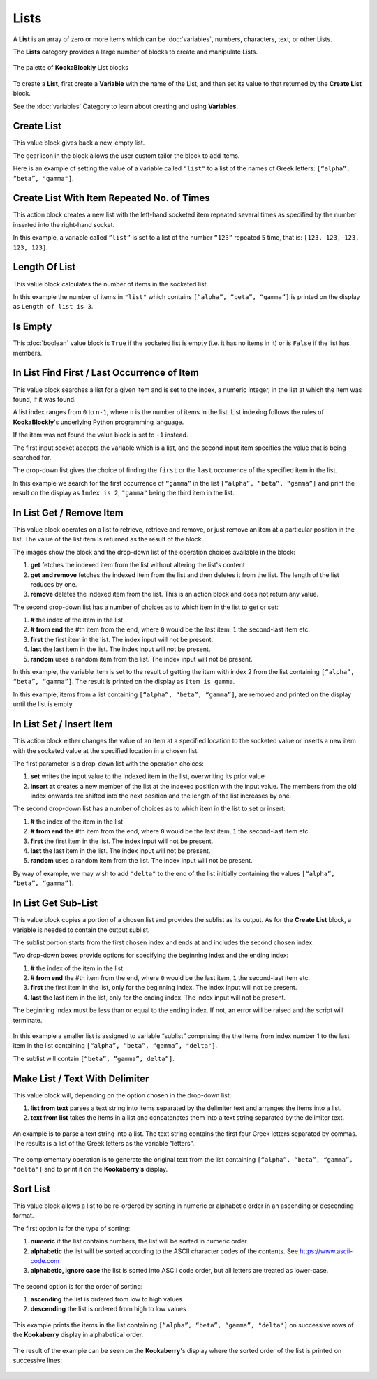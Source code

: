 -----
Lists
-----

A **List** is an array of zero or more items which can be :doc:`variables`, numbers, characters, text, or other Lists.

The **Lists** category provides a large number of blocks to create and manipulate Lists.


.. figure:: images/lists-palette.png
   :width: 500
   :align: center
   
   The palette of **KookaBlockly** List blocks


To create a **List**, first create a **Variable** with the name of the List, and then set its value to that returned by the **Create List** block.


.. image:: images/lists-variable.png
   :height: 80
   :align: center



See the :doc:`variables` Category to learn about creating and using **Variables**.

Create List
-----------

This value block gives back a new, empty list.  


.. image:: images/lists-create-empty.png
   :height: 80
   :align: center

The gear icon in the block allows the user custom tailor the block to add items.


.. image:: images/lists-create-with-1.png
   :width: 200
   :align: center


.. image:: images/lists-create-with-2.png
   :width: 200
   :align: center


Here is an example of setting the value of a variable called ``"list"`` to a list of the names of Greek letters: ``[“alpha”, “beta”, "gamma"]``.


.. image:: images/lists-create-example.png
   :width: 400
   :align: center



Create List With Item Repeated No. of Times
-------------------------------------------

This action block creates a new list with the left-hand socketed item repeated several times as 
specified by the number inserted into the right-hand socket.

In this example, a variable called ``”list”`` is set to a list of the number ``“123”`` repeated ``5`` 
time, that is: ``[123, 123, 123, 123, 123]``.

 
.. image:: images/lists-create-repeated-example.png
   :height: 80
   :align: center


Length Of List
--------------

This value block calculates the number of items in the socketed list.

In this example the number of items in ``"list"`` which contains ``[“alpha”, “beta”, “gamma”]`` is printed on the display as ``Length of list is 3``.

 
.. image:: images/lists-length-example.png
   :width: 400
   :align: center



Is Empty
--------

This :doc:`boolean` value block is ``True`` if the socketed list is empty (i.e. it has no items in it) or is ``False`` if the list has members.

 
.. image:: images/lists-is-empty.png
   :height: 80
   :align: center


In List Find First / Last Occurrence of Item
--------------------------------------------

This value block searches a list for a given item and is set to the index, a numeric integer,
in the list at which the item was found, if it was found. 

A list index ranges from ``0`` to ``n-1``, where ``n`` is the number of items in the list. 
List indexing follows the rules of **KookaBlockly**'s underlying Python programming language.

If the item  was not found the value block is set to ``-1`` instead.  

The first input socket accepts the variable which is a list, and the second input item specifies 
the value that is being searched for.

The drop-down list gives the choice of finding the ``first`` or the ``last`` occurrence of the specified item in the list.

 
.. image:: images/lists-find-occurrence.png
   :width: 500
   :align: center


In this example we search for the first occurrence of ``“gamma”`` in the list ``[“alpha”, “beta”, “gamma”]`` 
and print the result on the display as ``Index is 2``,  ``"gamma"`` being the third item in the list.


 
.. image:: images/lists-find-occurrence-example.png
   :width: 500
   :align: center


In List Get / Remove Item
-------------------------

This value block operates on a list to retrieve, retrieve and remove, or just remove an item at a 
particular position in the list.  The value of the list item is returned as the result of the block.

The images show the block and the drop-down list of the operation choices available in the block:

1. **get** fetches the indexed item from the list without altering the list's content
2. **get and remove** fetches the indexed item from the list and then deletes it from the list.  The length of the list reduces by one.
3. **remove** deletes the indexed item from the list.  This is an action block and does not return any value.

 
.. image:: images/lists-get.png
   :width: 400
   :align: center

 
.. image:: images/lists-remove.png
   :width: 400
   :align: center


The second drop-down list has a number of choices as to which item in the list to get or set:

1. **#** the index of the item in the list
2. **# from end** the #th item from the end, where ``0`` would be the last item, ``1`` the second-last item etc.
3. **first** the first item in the list. The index input will not be present.
4. **last** the last item in the list.  The index input will not be present.
5. **random** uses a random item from the list. The index input will not be present.


 
.. image:: images/lists-get-index.png
   :width: 400
   :align: center



In this example, the variable item is set to the result of getting the item with index 2 from the list containing ``[“alpha”, “beta”, “gamma”]``.
The result is printed on the display as ``Item is gamma``.

 
.. image:: images/lists-get-example.png
   :width: 600
   :align: center

In this example, items from a list containing ``[“alpha”, “beta”, “gamma”]``, are removed and printed on the display until the list is empty.


.. image:: images/lists-get-remove-example.png
   :width: 600
   :align: center



In List Set / Insert Item
-------------------------

This action block either changes the value of an item at a specified location to the socketed value 
or inserts a new item with the socketed value at the specified location in a chosen list.

The first parameter is a drop-down list with the operation choices:

1. **set** writes the input value to the indexed item in the list, overwriting its prior value
2. **insert at** creates a new member of the list at the indexed position with the input value.  
   The members from the old index onwards are shifted into the next position and the length of the list increases by one.


.. image:: images/lists-set.png
   :width: 400
   :align: center


The second drop-down list has a number of choices as to which item in the list to set or insert:

1. **#** the index of the item in the list
2. **# from end** the #th item from the end, where ``0`` would be the last item, ``1`` the second-last item etc.
3. **first** the first item in the list. The index input will not be present.
4. **last** the last item in the list.  The index input will not be present.
5. **random** uses a random item from the list. The index input will not be present.


.. image:: images/lists-set-index.png
   :width: 400
   :align: center


By way of example, we may wish to add ``"delta"`` to the end of the list initially containing the values ``[“alpha”, “beta”, “gamma”]``.



 .. image:: images/lists-insert-at-example.png
   :width: 400
   :align: center



In List Get Sub-List
--------------------

This value block copies a portion of a chosen list and provides the sublist as its output.  
As for the **Create List** block, a variable is needed to contain the output sublist.

The sublist portion starts from the first chosen index and ends at and includes the second chosen index.

Two drop-down boxes provide options for specifying the beginning index and the ending index:

1. **#** the index of the item in the list
2. **# from end** the #th item from the end, where ``0`` would be the last item, ``1`` the second-last item etc.
3. **first** the first item in the list, only for the beginning index. The index input will not be present.
4. **last** the last item in the list, only for the ending index.  The index input will not be present.

The beginning index must be less than or equal to the ending index. If not, an error will be raised and the script will terminate.

 .. image:: images/lists-get-sublist.png
   :width: 500
   :align: center


In this example a smaller list is assigned to variable “sublist” comprising the the items from 
index number 1 to the last item in the list containing ``[“alpha”, “beta”, “gamma”, "delta"]``.  

The sublist will contain ``[“beta”, ”gamma”, delta”]``.


 .. image:: images/lists-get-sublist-example.png
   :width: 500
   :align: center


Make List / Text With Delimiter
-------------------------------

This value block will, depending on the option chosen in the drop-down list:

1. **list from text** parses a text string into items separated by the delimiter text and arranges the items into a list.
2. **text from list** takes the items in a list and concatenates them into a text string separated by the delimiter text.



 .. image:: images/lists-make-with-delimiter.png
   :width: 500
   :align: center


An example is to parse a text string into a list.  The text string contains the first four Greek letters 
separated by commas.  The results is a list of the Greek letters as the variable “letters”.


 .. image:: images/lists-create-with-delimiter.png
   :width: 600
   :align: center


The complementary operation is to generate the original text from the list containing ``[“alpha”, “beta”, “gamma”, "delta"]`` and to print 
it on the **Kookaberry’s** display.


 .. image:: images/lists-text-with-delimiter-example.png
   :width: 600
   :align: center


Sort List
---------

This value block allows a list to be re-ordered by sorting in numeric or alphabetic order in an ascending or descending format. 

The first option is for the type of sorting:

1. **numeric** if the list contains numbers, the list will be sorted in numeric order
2. **alphabetic** the list will be sorted according to the ASCII character codes of the contents. See https://www.ascii-code.com
3. **alphabetic, ignore case** the list is sorted into ASCII code order, but all letters are treated as lower-case.


 .. image:: images/lists-sort-type.png
   :width: 400
   :align: center

The second option is for the order of sorting:

1. **ascending** the list is ordered from low to high values
2. **descending** the list is ordered from high to low values

 .. image:: images/lists-sort-order.png
   :width: 400
   :align: center



This example prints the items in the list containing ``[“alpha”, “beta”, “gamma”, "delta"]`` on successive rows of the **Kookaberry** display in 
alphabetical order.


 .. image:: images/lists-sort-example.png
   :width: 500
   :align: center


The result of the example can be seen on the **Kookaberry**'s display where the sorted order of the list is printed on successive lines:


 .. image:: images/lists-sort-example-display.png
   :height: 200
   :align: center



